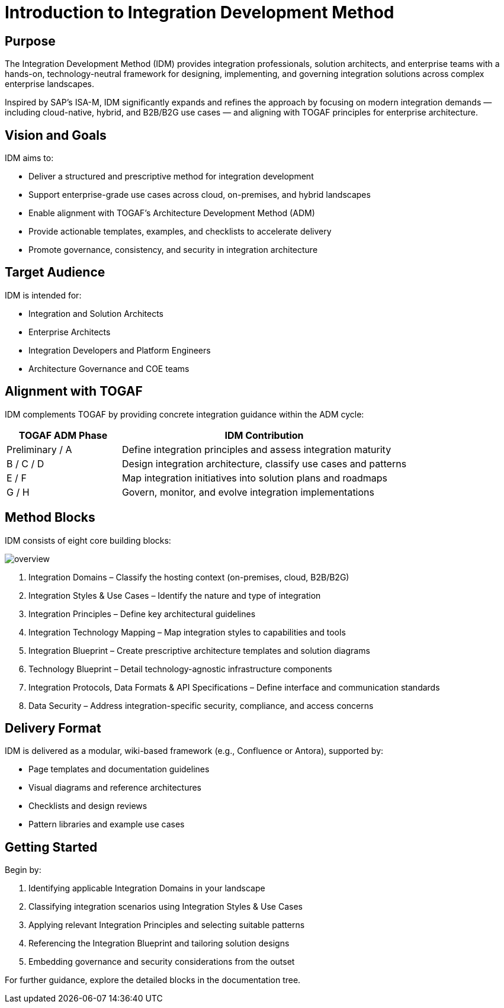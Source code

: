 = Introduction to Integration Development Method
:page=toc: right
:page-toclevels: 3

== Purpose
The Integration Development Method (IDM) provides integration professionals, solution architects, and enterprise teams with a hands-on, technology-neutral framework for designing, implementing, and governing integration solutions across complex enterprise landscapes.

Inspired by SAP’s ISA-M, IDM significantly expands and refines the approach by focusing on modern integration demands — including cloud-native, hybrid, and B2B/B2G use cases — and aligning with TOGAF principles for enterprise architecture.

== Vision and Goals
IDM aims to:

* Deliver a structured and prescriptive method for integration development

* Support enterprise-grade use cases across cloud, on-premises, and hybrid landscapes

* Enable alignment with TOGAF’s Architecture Development Method (ADM)

* Provide actionable templates, examples, and checklists to accelerate delivery

* Promote governance, consistency, and security in integration architecture

== Target Audience
IDM is intended for:

* Integration and Solution Architects

* Enterprise Architects

* Integration Developers and Platform Engineers

* Architecture Governance and COE teams

== Alignment with TOGAF
IDM complements TOGAF by providing concrete integration guidance within the ADM cycle:

[cols="2,5", options="header"]
|===
| TOGAF ADM Phase | IDM Contribution

| Preliminary / A | Define integration principles and assess integration maturity
| B / C / D       | Design integration architecture, classify use cases and patterns
| E / F           | Map integration initiatives into solution plans and roadmaps
| G / H           | Govern, monitor, and evolve integration implementations
|===

== Method Blocks
IDM consists of eight core building blocks:

image:overview.svg[]

. Integration Domains – Classify the hosting context (on-premises, cloud, B2B/B2G)
. Integration Styles & Use Cases – Identify the nature and type of integration
. Integration Principles – Define key architectural guidelines
. Integration Technology Mapping – Map integration styles to capabilities and tools
. Integration Blueprint – Create prescriptive architecture templates and solution diagrams
. Technology Blueprint – Detail technology-agnostic infrastructure components
. Integration Protocols, Data Formats & API Specifications – Define interface and communication standards
. Data Security – Address integration-specific security, compliance, and access concerns

== Delivery Format
IDM is delivered as a modular, wiki-based framework (e.g., Confluence or Antora), supported by:

* Page templates and documentation guidelines

* Visual diagrams and reference architectures

* Checklists and design reviews

* Pattern libraries and example use cases

== Getting Started
Begin by:

. Identifying applicable Integration Domains in your landscape
. Classifying integration scenarios using Integration Styles & Use Cases
. Applying relevant Integration Principles and selecting suitable patterns
. Referencing the Integration Blueprint and tailoring solution designs
. Embedding governance and security considerations from the outset

For further guidance, explore the detailed blocks in the documentation tree.